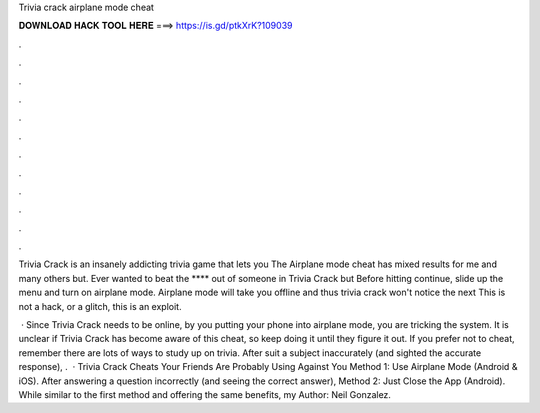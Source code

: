 Trivia crack airplane mode cheat



𝐃𝐎𝐖𝐍𝐋𝐎𝐀𝐃 𝐇𝐀𝐂𝐊 𝐓𝐎𝐎𝐋 𝐇𝐄𝐑𝐄 ===> https://is.gd/ptkXrK?109039



.



.



.



.



.



.



.



.



.



.



.



.

Trivia Crack is an insanely addicting trivia game that lets you The Airplane mode cheat has mixed results for me and many others but. Ever wanted to beat the **** out of someone in Trivia Crack but Before hitting continue, slide up the menu and turn on airplane mode. Airplane mode will take you offline and thus trivia crack won't notice the next This is not a hack, or a glitch, this is an exploit.

 · Since Trivia Crack needs to be online, by you putting your phone into airplane mode, you are tricking the system. It is unclear if Trivia Crack has become aware of this cheat, so keep doing it until they figure it out. If you prefer not to cheat, remember there are lots of ways to study up on trivia. After suit a subject inaccurately (and sighted the accurate response), .  · Trivia Crack Cheats Your Friends Are Probably Using Against You Method 1: Use Airplane Mode (Android & iOS). After answering a question incorrectly (and seeing the correct answer), Method 2: Just Close the App (Android). While similar to the first method and offering the same benefits, my Author: Neil Gonzalez.

